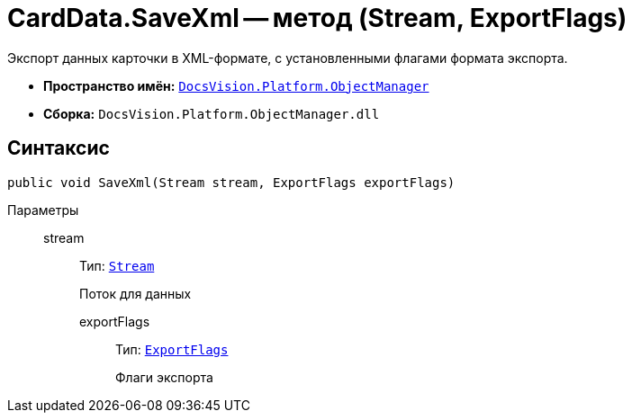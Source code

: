 = CardData.SaveXml -- метод (Stream, ExportFlags)

Экспорт данных карточки в XML-формате, с установленными флагами формата экспорта.

* *Пространство имён:* `xref:api/DocsVision/Platform/ObjectManager/ObjectManager_NS.adoc[DocsVision.Platform.ObjectManager]`
* *Сборка:* `DocsVision.Platform.ObjectManager.dll`

== Синтаксис

[source,csharp]
----
public void SaveXml(Stream stream, ExportFlags exportFlags)
----

Параметры::
stream::::
Тип: `http://msdn.microsoft.com/ru-ru/library/system.io.stream.aspx[Stream]`
+
Поток для данных

exportFlags:::
Тип: `xref:api/DocsVision/Platform/ObjectManager/ExportFlags_EN.adoc[ExportFlags]`
+
Флаги экспорта
